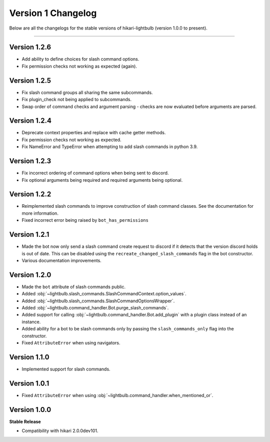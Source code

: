 ===================
Version 1 Changelog
===================

Below are all the changelogs for the stable versions of hikari-lightbulb (version 1.0.0 to present).

----

Version 1.2.6
=============

- Add ability to define choices for slash command options.

- Fix permission checks not working as expected (again).

Version 1.2.5
=============

- Fix slash command groups all sharing the same subcommands.

- Fix plugin_check not being applied to subcommands.

- Swap order of command checks and argument parsing - checks are now evaluated before arguments are parsed.

Version 1.2.4
=============

- Deprecate context properties and replace with cache getter methods.

- Fix permission checks not working as expected.

- Fix NameError and TypeError when attempting to add slash commands in python 3.9.

Version 1.2.3
=============

- Fix incorrect ordering of command options when being sent to discord.

- Fix optional arguments being required and required arguments being optional.

Version 1.2.2
=============

- Reimplemented slash commands to improve construction of slash command classes. See the documentation for more information.

- Fixed incorrect error being raised by ``bot_has_permissions``

Version 1.2.1
=============

- Made the bot now only send a slash command create request to discord if it detects that the version discord holds is out of date. This can be disabled using the ``recreate_changed_slash_commands`` flag in the bot constructor.

- Various documentation improvements.

Version 1.2.0
=============

- Made the ``bot`` attribute of slash commands public.

- Added :obj:`~lightbulb.slash_commands.SlashCommandContext.option_values`.

- Added :obj:`~lightbulb.slash_commands.SlashCommandOptionsWrapper`.

- Added :obj:`~lightbulb.command_handler.Bot.purge_slash_commands`.

- Added support for calling :obj:`~lightbulb.command_handler.Bot.add_plugin` with a plugin class instead of an instance.

- Added ability for a bot to be slash commands only by passing the ``slash_commands_only`` flag into the constructor.

- Fixed ``AttributeError`` when using navigators.

Version 1.1.0
=============

- Implemented support for slash commands.


Version 1.0.1
=============

- Fixed ``AttributeError`` when using :obj:`~lightbulb.command_handler.when_mentioned_or`.

Version 1.0.0
=============

**Stable Release**

- Compatibility with hikari 2.0.0dev101.
